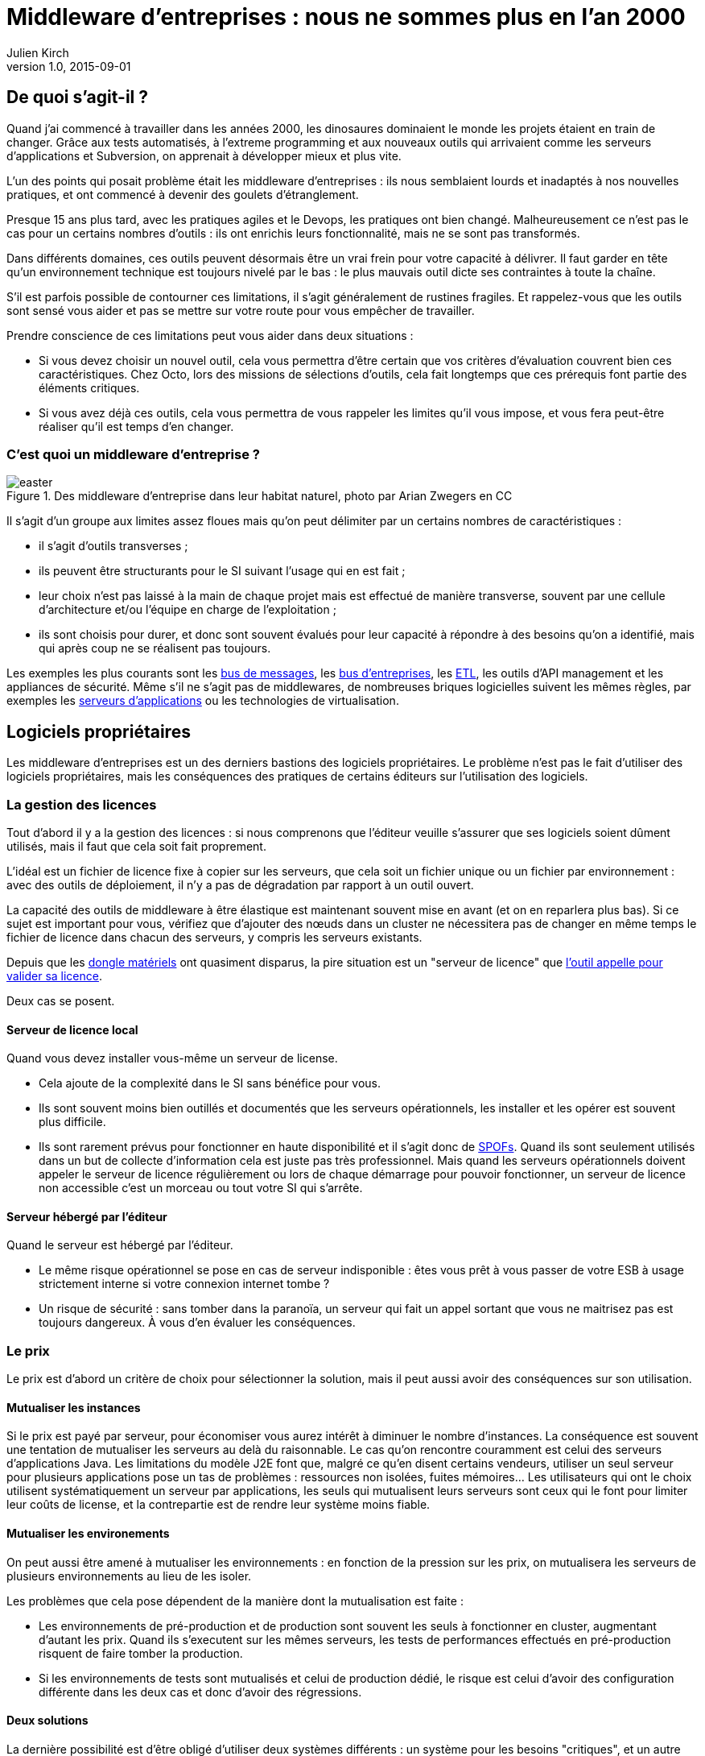 = Middleware d'entreprises : nous ne sommes plus en l'an 2000
Julien Kirch
v1.0, 2015-09-01

== De quoi s'agit-il ?

Quand j'ai commencé à travailler dans les années 2000, [line-through]#les dinosaures dominaient le monde# les projets étaient en train de changer.
Grâce aux tests automatisés, à l'extreme programming et aux nouveaux outils qui arrivaient comme les serveurs d'applications et Subversion, on apprenait à développer mieux et plus vite.

L'un des points qui posait problème était les middleware d'entreprises : ils nous semblaient lourds et inadaptés à nos nouvelles pratiques, et ont commencé à devenir des goulets d’étranglement.

Presque 15 ans plus tard, avec les pratiques agiles et le Devops, les pratiques ont bien changé.
Malheureusement ce n'est pas le cas pour un certains nombres d'outils : ils ont enrichis leurs fonctionnalité, mais ne se sont pas transformés.

Dans différents domaines, ces outils peuvent désormais être un vrai frein pour votre capacité à délivrer.
Il faut garder en tête qu'un environnement technique est toujours nivelé par le bas : le plus mauvais outil dicte ses contraintes à toute la chaîne.

S'il est parfois possible de contourner ces limitations, il s'agit généralement de rustines fragiles. Et rappelez-vous que les outils sont sensé vous aider et pas se mettre sur votre route pour vous empêcher de travailler.

Prendre conscience de ces limitations peut vous aider dans deux situations :

- Si vous devez choisir un nouvel outil, cela vous permettra d'être certain que vos critères d'évaluation couvrent bien ces caractéristiques. Chez Octo, lors des missions de sélections d'outils, cela fait longtemps que ces prérequis font partie des éléments critiques.
- Si vous avez déjà ces outils, cela vous permettra de vous rappeler les limites qu'il vous impose, et vous fera peut-être réaliser qu'il est temps d'en changer.

=== C'est quoi un middleware d'entreprise ?

image::easter.jpg[title="Des middleware d'entreprise dans leur habitat naturel, photo par Arian Zwegers en CC"]

Il s'agit d'un groupe aux limites assez floues mais qu'on peut délimiter par un certains nombres de caractéristiques :

- il s'agit d'outils transverses ;
- ils peuvent être structurants pour le SI suivant l'usage qui en est fait ;
- leur choix n'est pas laissé à la main de chaque projet mais est effectué de manière transverse, souvent par une cellule d'architecture et/ou l'équipe en charge de l'exploitation ;
- ils sont choisis pour durer, et donc sont souvent évalués pour leur capacité à répondre à des besoins qu'on a identifié, mais qui après coup ne se réalisent pas toujours.

Les exemples les plus courants sont les link:https://fr.wikipedia.org/wiki/Message-oriented_middleware[bus de messages], les link:https://en.wikipedia.org/wiki/Enterprise_service_bus[bus d'entreprises], les link:https://fr.wikipedia.org/wiki/Extract-transform-load[ETL], les outils d'API management et les appliances de sécurité.
Même s'il ne s'agit pas de middlewares, de nombreuses briques logicielles suivent les mêmes règles, par exemples les link:https://fr.wikipedia.org/wiki/Java_EE[serveurs d'applications] ou les technologies de virtualisation.

== Logiciels propriétaires

Les middleware d'entreprises est un des derniers bastions des logiciels propriétaires.
Le problème n'est pas le fait d'utiliser des logiciels propriétaires, mais les conséquences des pratiques de certains éditeurs sur l'utilisation des logiciels.

=== La gestion des licences

Tout d'abord il y a la gestion des licences : si nous comprenons que l'éditeur veuille s'assurer que ses logiciels soient dûment utilisés, mais il faut que cela soit fait proprement.

L'idéal est un fichier de licence fixe à copier sur les serveurs, que cela soit un fichier unique ou un fichier par environnement : avec des outils de déploiement, il n'y a pas de dégradation par rapport à un outil ouvert.

La capacité des outils de middleware à être élastique est maintenant souvent mise en avant (et on en reparlera plus bas). Si ce sujet est important pour vous, vérifiez que d'ajouter des nœuds dans un cluster ne nécessitera pas de changer en même temps le fichier de licence dans chacun des serveurs, y compris les serveurs existants.

Depuis que les link:https://fr.wikipedia.org/wiki/Dongle[dongle matériels] ont quasiment disparus, la pire situation est un "serveur de licence" que link:https://en.wikipedia.org/wiki/Phoning_home[l'outil appelle pour valider sa licence].

Deux cas se posent.

==== Serveur de licence local

Quand vous devez installer vous-même un serveur de license.

- Cela ajoute de la complexité dans le SI sans bénéfice pour vous.
- Ils sont souvent moins bien outillés et documentés que les serveurs opérationnels, les installer et les opérer est souvent plus difficile.
- Ils sont rarement prévus pour fonctionner en haute disponibilité et il s'agit donc de link:https://fr.wikipedia.org/wiki/Point_individuel_de_défaillance[SPOFs]. Quand ils sont seulement utilisés dans un but de collecte d'information cela est juste pas très professionnel. Mais quand les serveurs opérationnels doivent appeler le serveur de licence régulièrement ou lors de chaque démarrage pour pouvoir fonctionner, un serveur de licence non accessible c'est un morceau ou tout votre SI qui s'arrête.

==== Serveur hébergé par l'éditeur

Quand le serveur est hébergé par l'éditeur.

- Le même risque opérationnel se pose en cas de serveur indisponible : êtes vous prêt à vous passer de votre ESB à usage strictement interne si votre connexion internet tombe ?
- Un risque de sécurité  : sans tomber dans la paranoïa, un serveur qui fait un appel sortant que vous ne maitrisez pas est toujours dangereux. À vous d'en évaluer les conséquences.

=== Le prix

Le prix est d'abord un critère de choix pour sélectionner la solution, mais il peut aussi avoir des conséquences sur son utilisation.

==== Mutualiser les instances

Si le prix est payé par serveur, pour économiser vous aurez intérêt à diminuer le nombre d'instances.
La conséquence est souvent une tentation de mutualiser les serveurs au delà du raisonnable.
Le cas qu'on rencontre couramment est celui des serveurs d'applications Java. Les limitations du modèle J2E font que, malgré ce qu'en disent certains vendeurs, utiliser un seul serveur pour plusieurs applications pose un tas de problèmes : ressources non isolées, fuites mémoires…
Les utilisateurs qui ont le choix utilisent systématiquement un serveur par applications, les seuls qui mutualisent leurs serveurs sont ceux qui le font pour limiter leur coûts de license, et la contrepartie est de rendre leur système moins fiable.

==== Mutualiser les environements

On peut aussi être amené à mutualiser les environnements : en fonction de la pression sur les prix, on mutualisera les serveurs de plusieurs environnements au lieu de les isoler.

Les problèmes que cela pose dépendent de la manière dont la mutualisation est faite :

- Les environnements de pré-production et de production sont souvent les seuls à fonctionner en cluster, augmentant d'autant les prix. Quand ils s'executent sur les mêmes serveurs, les tests de performances effectués en pré-production risquent de faire tomber la production.
- Si les environnements de tests sont mutualisés et celui de production dédié, le risque est celui d'avoir des configuration différente dans les deux cas et donc d'avoir des régressions.

==== Deux solutions

La dernière possibilité est d'être obligé d'utiliser deux systèmes différents : un système pour les besoins "critiques", et un autre système pour les besoins "non critiques".
Cette approche repose sur l'idée est que pour les besoins les plus importants, seule peut convenir une solution vendue par un grand éditeur.
Il s'agit d'une survivance des années 2000 où les solutions open-souces ou vendues par des petits éditeurs étaient souvent moins avancées, et leur support réputé moins fiable.
Étant donné le prix de la solution critique il n'est malheuresement pas possible de l'utiliser partout.
Il est donc nécessaire de choisir une deuxième solution pour les autres besoins, ce qui complexifie votre système et augmente son coût.

== Architecture

Après les question de licenses l'architecture.

=== Haute disponibilité

La haute disponibilité fait désormais partie des fonctionalités standard exigées des produits, mais une subtilité est tout de même à vérifier :
dans le cas où en plus des serveurs d'execution, existe un serveur d'administration, celui-ci peut ne pas être en haute disponibilité.
Même si la criticité est moindre (quand le serveur d'administration est indisponible, le système devrait continuer à fonctionner le temps qu'il soit réparé), il s'agit tout de même d'un point de fragilité.

=== Élasticité

L'autre élément à eximaniner est l'élasticité car, si beaucoup de produits revendiquent cette propriété, certains prennent des libertés avec son usage courant.
Vérifiez l'impact de l'ajout ou la suppression d'un nœud : selon les outils cela peut aller de "aucun" à "il faut redémarrer tous les serveurs" en passant par "dégradation pendant le rééquilibrage de données".

=== Physique ou virtuel ?

La virtualisation est désormais la règle.
Un logiciel qui nécessite d'être hébergé sur du bare metal aura donc besoin d'une bonne raison pour cela.

En dehors de quelques systèmes de niche (sécurité, très haute performance), les appliances physiques sont désormais une espèce disparue.
Leur remplacement par des appliances virtuelles supprimer la contrainte physique, mais pas les autres :

- une brique que vous ne pourrez pas monitorer de la même manière que les autres ;
- un risque car il faut faire confiance à l'éditeur pour maintenir le système à jour et sécurisé.

Il s'agit donc toujourd d'un pis-aller.
En cas d'appliance, vérifiez que l'image est compatible avec link:https://help.ubuntu.com/community/CloudInit[cloud-init], ce qui vous permettra de l'ajouter facilement dans vos outils de provisionning.
L'avenir dans ce domaine est probablement d'aller vers du Docker : l'éditeur aura toujours la main sur l'installation, mais cela permettra de jeter un œil dans la boite noire tout en économisant des resourses.

== Déploiement et configuration

Pas besoin d'outil extérieur pour builder

Critère facile : si l'outil vient avec ses ensembles de fichier Chef / Puppet / Ansible, mais jetez quand même un œil (parfois configuration de base qu'on modifie ensuite avec l'IDE...).

Packaging : suivre les standard LSB

- Fichiers de configuration templatisables dans une syntaxe lisible
  - Pas dans un format binaire ou difficile à modifier (type objet java sérailisé)
- les variables à un seul endroit
- Diffables

Passage d'un environement à l'autre: obligé de refaire les mêmes manipulations avec risque d'erreur

== Développement en équipe et gestion de version

Problème notament avec les outils qui viennent avec un IDEs

Usage limités à une seule personne à la fois : convennait très bien quand on a une équipe dédiée à l'outil et qu'on a des cycles de livraisons lents.
- impossible de faire des merges en utilisant un gestionnaire de version

== Test

Facilité de tester de manière automatisé.

== Exploitabilité

=== Monitoring

Pas de polling pour avoir l'info
Une API
Un format standard (JMX, SNMP)

=== Log

- Connecteur standard : syslog au minimum
- Faciles à parser et univoques, JSON monoligne
- Horodatés
- Flushés
